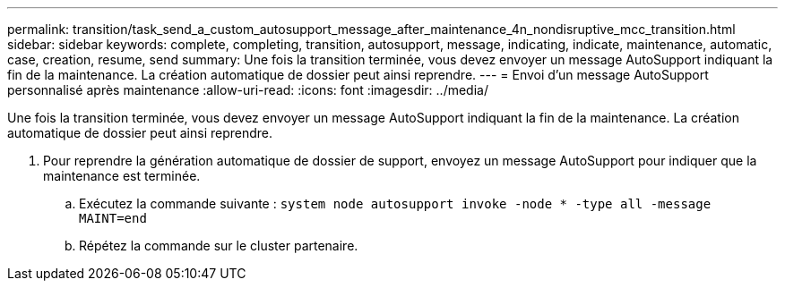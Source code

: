 ---
permalink: transition/task_send_a_custom_autosupport_message_after_maintenance_4n_nondisruptive_mcc_transition.html 
sidebar: sidebar 
keywords: complete, completing, transition, autosupport, message, indicating, indicate, maintenance, automatic, case, creation, resume, send 
summary: Une fois la transition terminée, vous devez envoyer un message AutoSupport indiquant la fin de la maintenance. La création automatique de dossier peut ainsi reprendre. 
---
= Envoi d'un message AutoSupport personnalisé après maintenance
:allow-uri-read: 
:icons: font
:imagesdir: ../media/


[role="lead"]
Une fois la transition terminée, vous devez envoyer un message AutoSupport indiquant la fin de la maintenance. La création automatique de dossier peut ainsi reprendre.

. Pour reprendre la génération automatique de dossier de support, envoyez un message AutoSupport pour indiquer que la maintenance est terminée.
+
.. Exécutez la commande suivante : `system node autosupport invoke -node * -type all -message MAINT=end`
.. Répétez la commande sur le cluster partenaire.




